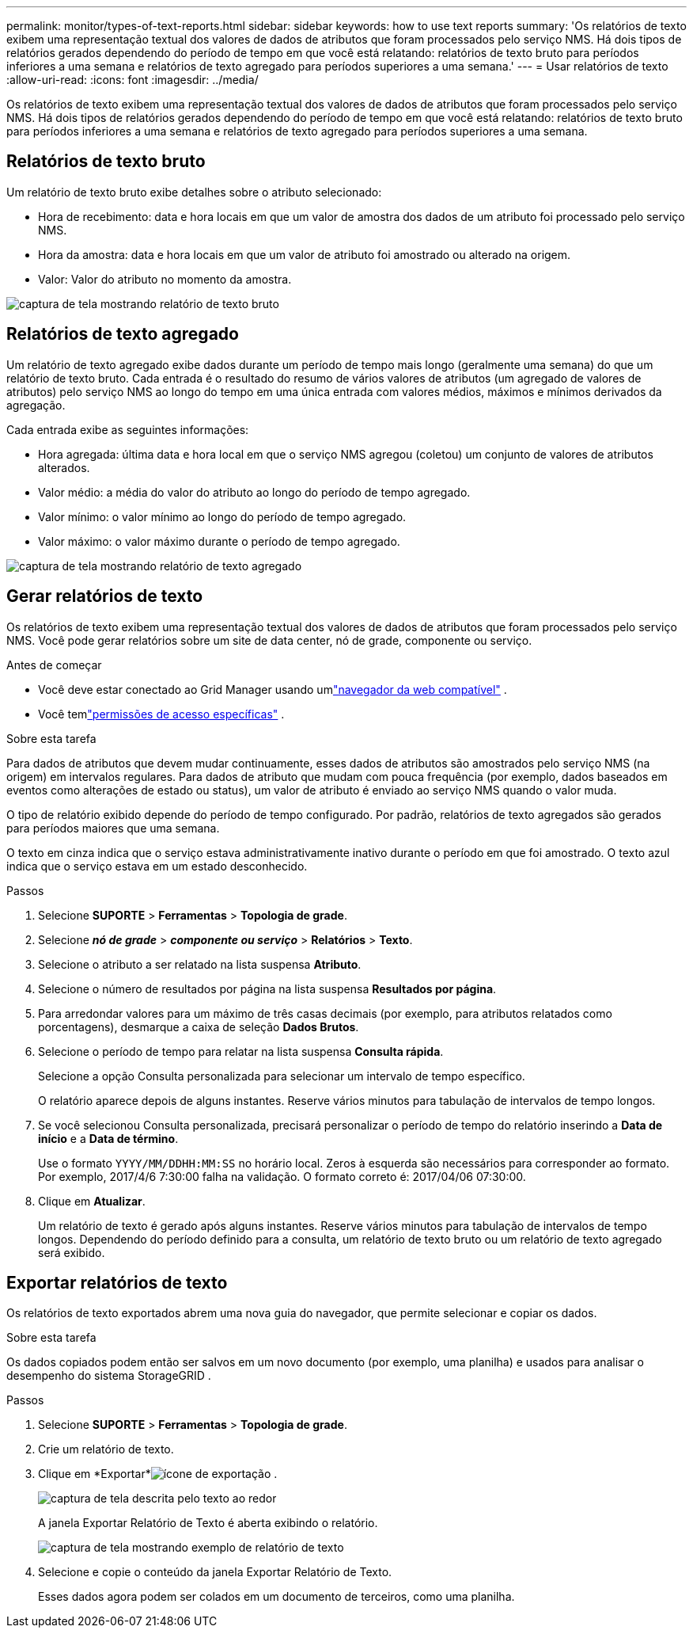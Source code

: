 ---
permalink: monitor/types-of-text-reports.html 
sidebar: sidebar 
keywords: how to use text reports 
summary: 'Os relatórios de texto exibem uma representação textual dos valores de dados de atributos que foram processados pelo serviço NMS.  Há dois tipos de relatórios gerados dependendo do período de tempo em que você está relatando: relatórios de texto bruto para períodos inferiores a uma semana e relatórios de texto agregado para períodos superiores a uma semana.' 
---
= Usar relatórios de texto
:allow-uri-read: 
:icons: font
:imagesdir: ../media/


[role="lead"]
Os relatórios de texto exibem uma representação textual dos valores de dados de atributos que foram processados pelo serviço NMS.  Há dois tipos de relatórios gerados dependendo do período de tempo em que você está relatando: relatórios de texto bruto para períodos inferiores a uma semana e relatórios de texto agregado para períodos superiores a uma semana.



== Relatórios de texto bruto

Um relatório de texto bruto exibe detalhes sobre o atributo selecionado:

* Hora de recebimento: data e hora locais em que um valor de amostra dos dados de um atributo foi processado pelo serviço NMS.
* Hora da amostra: data e hora locais em que um valor de atributo foi amostrado ou alterado na origem.
* Valor: Valor do atributo no momento da amostra.


image::../media/raw_text_report.gif[captura de tela mostrando relatório de texto bruto]



== Relatórios de texto agregado

Um relatório de texto agregado exibe dados durante um período de tempo mais longo (geralmente uma semana) do que um relatório de texto bruto.  Cada entrada é o resultado do resumo de vários valores de atributos (um agregado de valores de atributos) pelo serviço NMS ao longo do tempo em uma única entrada com valores médios, máximos e mínimos derivados da agregação.

Cada entrada exibe as seguintes informações:

* Hora agregada: última data e hora local em que o serviço NMS agregou (coletou) um conjunto de valores de atributos alterados.
* Valor médio: a média do valor do atributo ao longo do período de tempo agregado.
* Valor mínimo: o valor mínimo ao longo do período de tempo agregado.
* Valor máximo: o valor máximo durante o período de tempo agregado.


image::../media/aggregate_text_report.gif[captura de tela mostrando relatório de texto agregado]



== Gerar relatórios de texto

Os relatórios de texto exibem uma representação textual dos valores de dados de atributos que foram processados pelo serviço NMS.  Você pode gerar relatórios sobre um site de data center, nó de grade, componente ou serviço.

.Antes de começar
* Você deve estar conectado ao Grid Manager usando umlink:../admin/web-browser-requirements.html["navegador da web compatível"] .
* Você temlink:../admin/admin-group-permissions.html["permissões de acesso específicas"] .


.Sobre esta tarefa
Para dados de atributos que devem mudar continuamente, esses dados de atributos são amostrados pelo serviço NMS (na origem) em intervalos regulares.  Para dados de atributo que mudam com pouca frequência (por exemplo, dados baseados em eventos como alterações de estado ou status), um valor de atributo é enviado ao serviço NMS quando o valor muda.

O tipo de relatório exibido depende do período de tempo configurado.  Por padrão, relatórios de texto agregados são gerados para períodos maiores que uma semana.

O texto em cinza indica que o serviço estava administrativamente inativo durante o período em que foi amostrado.  O texto azul indica que o serviço estava em um estado desconhecido.

.Passos
. Selecione *SUPORTE* > *Ferramentas* > *Topologia de grade*.
. Selecione *_nó de grade_* > *_componente ou serviço_* > *Relatórios* > *Texto*.
. Selecione o atributo a ser relatado na lista suspensa *Atributo*.
. Selecione o número de resultados por página na lista suspensa *Resultados por página*.
. Para arredondar valores para um máximo de três casas decimais (por exemplo, para atributos relatados como porcentagens), desmarque a caixa de seleção *Dados Brutos*.
. Selecione o período de tempo para relatar na lista suspensa *Consulta rápida*.
+
Selecione a opção Consulta personalizada para selecionar um intervalo de tempo específico.

+
O relatório aparece depois de alguns instantes.  Reserve vários minutos para tabulação de intervalos de tempo longos.

. Se você selecionou Consulta personalizada, precisará personalizar o período de tempo do relatório inserindo a *Data de início* e a *Data de término*.
+
Use o formato `YYYY/MM/DDHH:MM:SS` no horário local.  Zeros à esquerda são necessários para corresponder ao formato.  Por exemplo, 2017/4/6 7:30:00 falha na validação.  O formato correto é: 2017/04/06 07:30:00.

. Clique em *Atualizar*.
+
Um relatório de texto é gerado após alguns instantes.  Reserve vários minutos para tabulação de intervalos de tempo longos.  Dependendo do período definido para a consulta, um relatório de texto bruto ou um relatório de texto agregado será exibido.





== Exportar relatórios de texto

Os relatórios de texto exportados abrem uma nova guia do navegador, que permite selecionar e copiar os dados.

.Sobre esta tarefa
Os dados copiados podem então ser salvos em um novo documento (por exemplo, uma planilha) e usados ​​para analisar o desempenho do sistema StorageGRID .

.Passos
. Selecione *SUPORTE* > *Ferramentas* > *Topologia de grade*.
. Crie um relatório de texto.
. Clique em *Exportar*image:../media/icon_export.gif["ícone de exportação"] .
+
image::../media/export_text_report.gif[captura de tela descrita pelo texto ao redor]

+
A janela Exportar Relatório de Texto é aberta exibindo o relatório.

+
image::../media/export_text_report_data.gif[captura de tela mostrando exemplo de relatório de texto]

. Selecione e copie o conteúdo da janela Exportar Relatório de Texto.
+
Esses dados agora podem ser colados em um documento de terceiros, como uma planilha.


